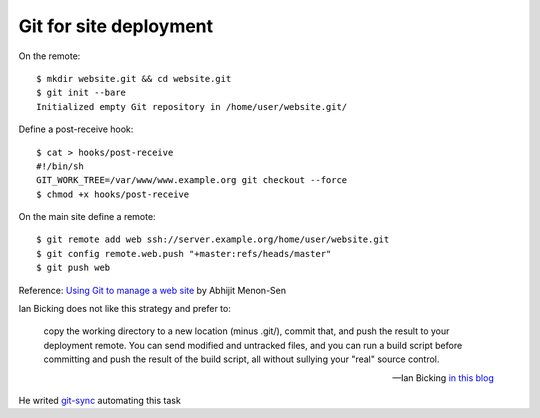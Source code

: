 Git for site deployment
=========================

On the remote::

  $ mkdir website.git && cd website.git
  $ git init --bare
  Initialized empty Git repository in /home/user/website.git/

Define a post-receive hook::

  $ cat > hooks/post-receive
  #!/bin/sh
  GIT_WORK_TREE=/var/www/www.example.org git checkout --force
  $ chmod +x hooks/post-receive

On the main site  define a remote::

  $ git remote add web ssh://server.example.org/home/user/website.git
  $ git config remote.web.push "+master:refs/heads/master"
  $ git push web


Reference: `Using Git to manage a web site
<http://toroid.org/ams/git-website-howto>`_ by Abhijit Menon-Sen

Ian Bicking does not like this strategy and prefer to:

    copy the working directory to a new location (minus .git/), commit
    that, and push the result to your deployment remote.  You can send
    modified and untracked files, and you can run a build script
    before committing and push the result of the build script, all
    without sullying your "real" source control.

    -- Ian Bicking `in this blog
    <http://blog.ianbicking.org/2012/02/14/git-as-sync-not-source-control-as-deployment/>`_

He writed `git-sync <https://github.com/ianb/git-sync>`_ automating
this task

..  local variables

    Local Variables:
    rst-indent-width: 4
    rst-indent-field: 4
    rst-indent-literal-normal: 4
    rst-indent-comment: 4
    ispell-local-dictionary: "english"
    End:
